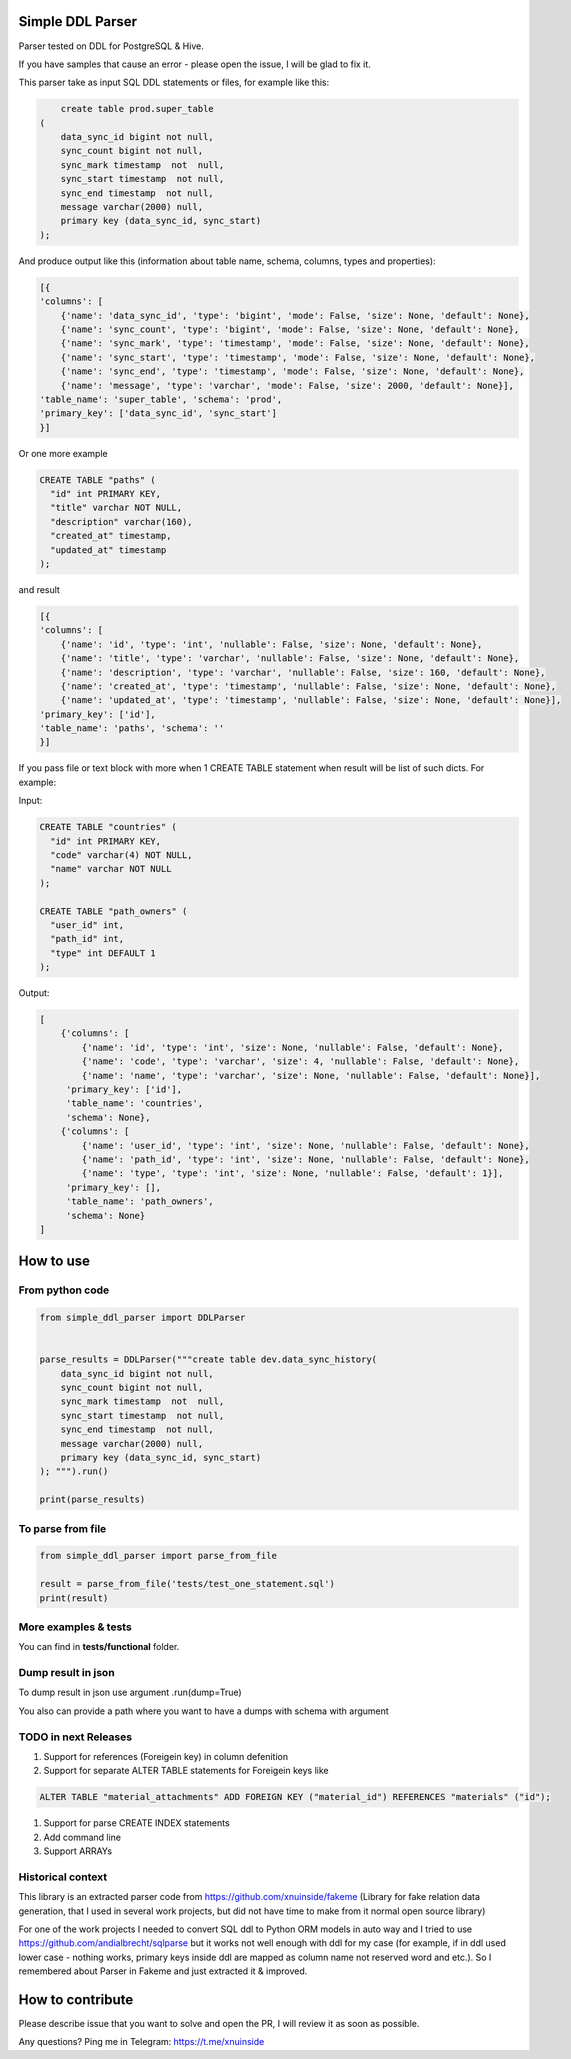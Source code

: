 
Simple DDL Parser
-----------------


.. image:: https://img.shields.io/pypi/v/simple-ddl-parser
   :target: https://img.shields.io/pypi/v/simple-ddl-parser
   :alt: badge1
 
.. image:: https://img.shields.io/pypi/l/simple-ddl-parser
   :target: https://img.shields.io/pypi/l/simple-ddl-parser
   :alt: badge2
 
.. image:: https://img.shields.io/pypi/pyversions/simple-ddl-parser
   :target: https://img.shields.io/pypi/pyversions/simple-ddl-parser
   :alt: badge3
 

Parser tested on DDL for PostgreSQL & Hive.

If you have samples that cause an error - please open the issue, I will be glad to fix it.

This parser take as input SQL DDL statements or files, for example like this:

.. code-block:: sql


       create table prod.super_table
   (
       data_sync_id bigint not null,
       sync_count bigint not null,
       sync_mark timestamp  not  null,
       sync_start timestamp  not null,
       sync_end timestamp  not null,
       message varchar(2000) null,
       primary key (data_sync_id, sync_start)
   );

And produce output like this (information about table name, schema, columns, types and properties):

.. code-block:: python


       [{
       'columns': [
           {'name': 'data_sync_id', 'type': 'bigint', 'mode': False, 'size': None, 'default': None}, 
           {'name': 'sync_count', 'type': 'bigint', 'mode': False, 'size': None, 'default': None}, 
           {'name': 'sync_mark', 'type': 'timestamp', 'mode': False, 'size': None, 'default': None}, 
           {'name': 'sync_start', 'type': 'timestamp', 'mode': False, 'size': None, 'default': None}, 
           {'name': 'sync_end', 'type': 'timestamp', 'mode': False, 'size': None, 'default': None}, 
           {'name': 'message', 'type': 'varchar', 'mode': False, 'size': 2000, 'default': None}], 
       'table_name': 'super_table', 'schema': 'prod', 
       'primary_key': ['data_sync_id', 'sync_start']
       }]

Or one more example

.. code-block:: sql


   CREATE TABLE "paths" (
     "id" int PRIMARY KEY,
     "title" varchar NOT NULL,
     "description" varchar(160),
     "created_at" timestamp,
     "updated_at" timestamp
   );

and result

.. code-block:: python

           [{
           'columns': [
               {'name': 'id', 'type': 'int', 'nullable': False, 'size': None, 'default': None}, 
               {'name': 'title', 'type': 'varchar', 'nullable': False, 'size': None, 'default': None}, 
               {'name': 'description', 'type': 'varchar', 'nullable': False, 'size': 160, 'default': None}, 
               {'name': 'created_at', 'type': 'timestamp', 'nullable': False, 'size': None, 'default': None}, 
               {'name': 'updated_at', 'type': 'timestamp', 'nullable': False, 'size': None, 'default': None}], 
           'primary_key': ['id'], 
           'table_name': 'paths', 'schema': ''
           }]

If you pass file or text block with more when 1 CREATE TABLE statement when result will be list of such dicts. For example:

Input:

.. code-block:: sql


   CREATE TABLE "countries" (
     "id" int PRIMARY KEY,
     "code" varchar(4) NOT NULL,
     "name" varchar NOT NULL
   );

   CREATE TABLE "path_owners" (
     "user_id" int,
     "path_id" int,
     "type" int DEFAULT 1
   );

Output:

.. code-block:: python


       [
           {'columns': [
               {'name': 'id', 'type': 'int', 'size': None, 'nullable': False, 'default': None}, 
               {'name': 'code', 'type': 'varchar', 'size': 4, 'nullable': False, 'default': None}, 
               {'name': 'name', 'type': 'varchar', 'size': None, 'nullable': False, 'default': None}], 
            'primary_key': ['id'], 
            'table_name': 'countries', 
            'schema': None}, 
           {'columns': [
               {'name': 'user_id', 'type': 'int', 'size': None, 'nullable': False, 'default': None}, 
               {'name': 'path_id', 'type': 'int', 'size': None, 'nullable': False, 'default': None}, 
               {'name': 'type', 'type': 'int', 'size': None, 'nullable': False, 'default': 1}], 
            'primary_key': [], 
            'table_name': 'path_owners', 
            'schema': None}
       ]

How to use
----------

From python code
^^^^^^^^^^^^^^^^

.. code-block:: python

       from simple_ddl_parser import DDLParser


       parse_results = DDLParser("""create table dev.data_sync_history(
           data_sync_id bigint not null,
           sync_count bigint not null,
           sync_mark timestamp  not  null,
           sync_start timestamp  not null,
           sync_end timestamp  not null,
           message varchar(2000) null,
           primary key (data_sync_id, sync_start)
       ); """).run()

       print(parse_results)

To parse from file
^^^^^^^^^^^^^^^^^^

.. code-block:: python


       from simple_ddl_parser import parse_from_file

       result = parse_from_file('tests/test_one_statement.sql')
       print(result)

More examples & tests
^^^^^^^^^^^^^^^^^^^^^

You can find in **tests/functional** folder.

Dump result in json
^^^^^^^^^^^^^^^^^^^

To dump result in json use argument .run(dump=True)

You also can provide a path where you want to have a dumps with schema with argument

TODO in next Releases
^^^^^^^^^^^^^^^^^^^^^


#. Support for references (Foreigein key) in column defenition
#. Support for separate ALTER TABLE statements for Foreigein keys like

.. code-block:: sql


       ALTER TABLE "material_attachments" ADD FOREIGN KEY ("material_id") REFERENCES "materials" ("id");


#. Support for parse CREATE INDEX statements
#. Add command line
#. Support ARRAYs

Historical context
^^^^^^^^^^^^^^^^^^

This library is an extracted parser code from https://github.com/xnuinside/fakeme (Library for fake relation data generation, that I used in several work projects, but did not have time to make from it normal open source library)

For one of the work projects I needed to convert SQL ddl to Python ORM models in auto way and I tried to use https://github.com/andialbrecht/sqlparse but it works not well enough with ddl for my case (for example, if in ddl used lower case - nothing works, primary keys inside ddl are mapped as column name not reserved word and etc.).
So I remembered about Parser in Fakeme and just extracted it & improved. 

How to contribute
-----------------

Please describe issue that you want to solve and open the PR, I will review it as soon as possible.

Any questions? Ping me in Telegram: https://t.me/xnuinside 
